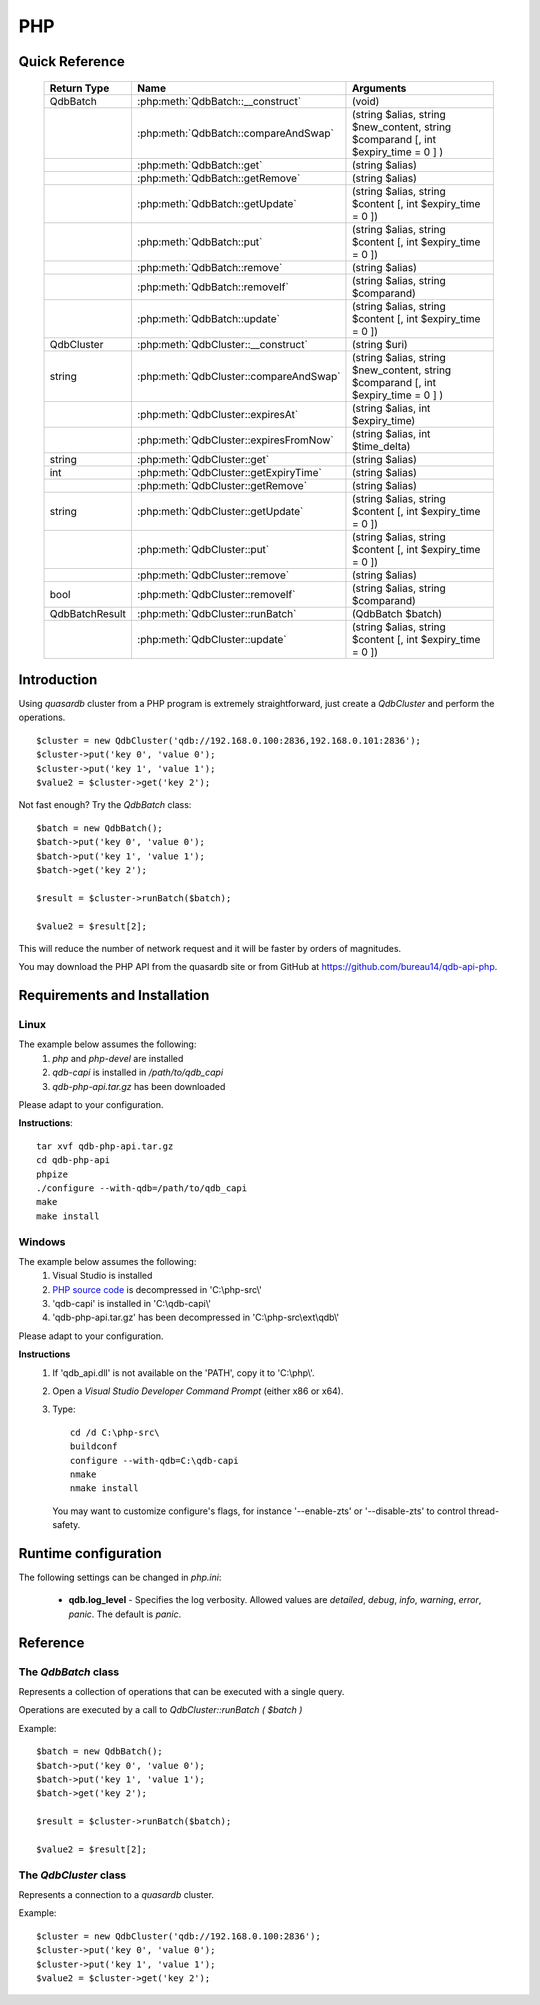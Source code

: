PHP
====

Quick Reference
---------------

 ================ ============================================ =====================================================================================
   Return Type     Name                                         Arguments                                                                       
 ================ ============================================ =====================================================================================
  QdbBatch         :php:meth:`QdbBatch::__construct`            (void)
  ..               :php:meth:`QdbBatch::compareAndSwap`         (string $alias, string $new_content, string $comparand [, int $expiry_time = 0 ] )
  ..               :php:meth:`QdbBatch::get`                    (string $alias)
  ..               :php:meth:`QdbBatch::getRemove`              (string $alias)
  ..               :php:meth:`QdbBatch::getUpdate`              (string $alias, string $content [, int $expiry_time = 0 ])
  ..               :php:meth:`QdbBatch::put`                    (string $alias, string $content [, int $expiry_time = 0 ])
  ..               :php:meth:`QdbBatch::remove`                 (string $alias)
  ..               :php:meth:`QdbBatch::removeIf`               (string $alias, string $comparand)
  ..               :php:meth:`QdbBatch::update`                 (string $alias, string $content [, int $expiry_time = 0 ])
  QdbCluster       :php:meth:`QdbCluster::__construct`          (string $uri)
  string           :php:meth:`QdbCluster::compareAndSwap`       (string $alias, string $new_content, string $comparand [, int $expiry_time = 0 ] )
  ..               :php:meth:`QdbCluster::expiresAt`            (string $alias, int $expiry_time)
  ..               :php:meth:`QdbCluster::expiresFromNow`       (string $alias, int $time_delta)
  string           :php:meth:`QdbCluster::get`                  (string $alias)
  int              :php:meth:`QdbCluster::getExpiryTime`        (string $alias)
  ..               :php:meth:`QdbCluster::getRemove`            (string $alias)
  string           :php:meth:`QdbCluster::getUpdate`            (string $alias, string $content [, int $expiry_time = 0 ])
  ..               :php:meth:`QdbCluster::put`                  (string $alias, string $content [, int $expiry_time = 0 ])
  ..               :php:meth:`QdbCluster::remove`               (string $alias)
  bool             :php:meth:`QdbCluster::removeIf`             (string $alias, string $comparand)
  QdbBatchResult   :php:meth:`QdbCluster::runBatch`             (QdbBatch $batch)
  ..               :php:meth:`QdbCluster::update`               (string $alias, string $content [, int $expiry_time = 0 ])

 ================ ============================================ =====================================================================================


Introduction
--------------

Using *quasardb* cluster from a PHP program is extremely straightforward, just create a `QdbCluster` and perform the operations. ::
    
    $cluster = new QdbCluster('qdb://192.168.0.100:2836,192.168.0.101:2836');
    $cluster->put('key 0', 'value 0');
    $cluster->put('key 1', 'value 1');
    $value2 = $cluster->get('key 2');

Not fast enough? Try the `QdbBatch` class::

    $batch = new QdbBatch();
    $batch->put('key 0', 'value 0');
    $batch->put('key 1', 'value 1');
    $batch->get('key 2');
    
    $result = $cluster->runBatch($batch);
    
    $value2 = $result[2];

This will reduce the number of network request and it will be faster by orders of magnitudes.

You may download the PHP API from the quasardb site or from GitHub at `https://github.com/bureau14/qdb-api-php <https://github.com/bureau14/qdb-api-php>`_.

Requirements and Installation
-----------------------------

Linux
^^^^^

The example below assumes the following:
 #. `php` and `php-devel` are installed
 #. `qdb-capi` is installed in `/path/to/qdb_capi`
 #. `qdb-php-api.tar.gz` has been downloaded

Please adapt to your configuration.

**Instructions**::

    tar xvf qdb-php-api.tar.gz
    cd qdb-php-api
    phpize
    ./configure --with-qdb=/path/to/qdb_capi
    make
    make install    


Windows
^^^^^^^

The example below assumes the following:
 #. Visual Studio is installed
 #. `PHP source code <http://windows.php.net/download/>`_ is decompressed in 'C:\\php-src\\'
 #. 'qdb-capi' is installed in 'C:\\qdb-capi\\'
 #. 'qdb-php-api.tar.gz' has been decompressed in 'C:\\php-src\\ext\\qdb\\'

Please adapt to your configuration.

**Instructions**
 #. If 'qdb_api.dll' is not available on the 'PATH', copy it to 'C:\\php\\'. 
 #. Open a *Visual Studio Developer Command Prompt* (either x86 or x64).
 #. Type::
    
        cd /d C:\php-src\
        buildconf
        configure --with-qdb=C:\qdb-capi
        nmake
        nmake install
    
    You may want to customize configure's flags, for instance '--enable-zts' or '--disable-zts' to control thread-safety.


Runtime configuration
---------------------

The following settings can be changed in `php.ini`:

 * **qdb.log_level** - Specifies the log verbosity. Allowed values are `detailed`, `debug`, `info`, `warning`, `error`, `panic`. The default is `panic`.




Reference
---------

The `QdbBatch` class
^^^^^^^^^^^^^^^^^^^^

Represents a collection of operations that can be executed with a single query.

Operations are executed by a call to `QdbCluster::runBatch ( $batch )`

Example::

    $batch = new QdbBatch();
    $batch->put('key 0', 'value 0');
    $batch->put('key 1', 'value 1');
    $batch->get('key 2');
    
    $result = $cluster->runBatch($batch);
    
    $value2 = $result[2];
    

.. php:class:: QdbBatch

  .. php:method:: __construct ( void )

      Creates an empty batch, i.e. an empty collection of operations. Batch operations can greatly increase performance when it is necessary to run many small operations.
      
      Operations in a QdbBatch are not executed until :php:meth:`QdbCluster::runBatch` is called.
      
      :returns: An empty QdbBatch collection.


  .. php:method:: compareAndSwap ( string $alias , string $new_content , string $comparand [, int $expiry_time = 0 ] )
  
      Adds a "compare and swap" operation to the batch. When executed, the "compare and swap" operation atomically compares the entry with `$comparand` and updates it to `$new_content` if, and only if, they match. If the entry does not exist, a `QdbAliasNotFoundException` will be thrown when reading the value.
      
      :param string $alias: A string representing the entry's alias to compare to.
      :param string $new_content: A string representing the entry’s content to be updated in case of match.
      :param string $comparand: A string representing the entry’s content to be compared to.
      :param int $expiry_time: The absolute expiry time of the entry, in seconds, relative to epoch.
      :returns: The original value of the entry is stored in the array returned by :php:meth:`QdbCluster::runBatch`.


  .. php:method:: get ( string $alias )
      
      Adds a "get" operation to the batch. When executed, the "get" operation retrieves an entry's content.
      
      If the entry does not exist, a `QdbAliasNotFoundException` will be thrown when reading the value.
      
      :param string $alias: A string representing the entry's alist to retrieve.
      :returns: The value of the entry is stored in the array returned by :php:meth:`QdbCluster::runBatch`.


  .. php:method:: getRemove ( string $alias )
      
      Adds a "get and remove" operation to the batch. When executed, the "get and remove" operation atomically gets an entry and removes it.
      
      If the entry does not exist, a `QdbAliasNotFoundException` will be thrown when reading the content.
      
      :param string $alias: A string representing the entry's alist to retrieve.
      :returns: The value of the entry is stored in the array returned by :php:meth:`QdbCluster::runBatch`.


  .. php:method:: getUpdate ( string $alias , string $content [, int $expiry_time = 0 ] )
      
      Adds a "get and update" operation to the batch. When executed, the "get and update" operation atomically gets and updates (in this order) the entry.
      
      If the entry does not exist, a `QdbAliasNotFoundException` will be throw when reading the value.
      
      :param string $alias: a string representing the entry’s alias to update.
      :param string $content: a string representing the entry’s content to be set.
      :param int $expiry_time: the absolute expiry time of the entry, in seconds, relative to epoch.
      :returns: The content of the entry (before the update) is stored in the array returned by :php:meth:`QdbCluster::runBatch`.
      
      
  .. php:method:: put ( string $alias , string $content [, int $expiry_time = 0 ] )
      
      Adds a "put" operation to the batch. When executed, the "put" operation adds an entry. Aliases beginning with "qdb" are reserved and cannot be used.
      
      :param string $alias: a string string representing the entry’s alias to create.
      :param string $content: a string representing the entry’s content to be added.
      :param int expiry_time: the absolute expiry time of the entry, in seconds, relative to epoch
      
  
  .. php:method:: remove ( string $alias )
      
      Adds a "remove" operation to the batch. When executed, the "remove" operation removes an entry.
      
      If the entry does not exist, the operation will fail and a `QdbAliasNotFoundException` will be thrown when reading the matching item of the array returned by :php:meth:`QdbCluster::runBatch`.
      
      :param string $alias: a string representing the entry’s alias to delete.
      
  
  .. php:method:: removeIf ( string $alias , string $comparand )
      
      Adds a "remove if" operation to the batch. When executed, the "remove if" operation removes an entry if it matches `$comparand`. The operation is atomic.
      
      If the entry does not exist, the operation will fail and a `QdbAliasAlreadyExistsException` will be throw when reading the matching item of the array returned by :php:meth:`QdbCluster::runBatch`.
      
      :param string $alias: a string representing the entry’s alias to delete.
      :param string $comparand: a string representing the entry’s content to be compared to.
      :returns: The result of the operation, `true` if the entry was actually removed or `false` otherwise, is stored in the array returned by :php:meth:`QdbCluster::runBatch`.
      
  
  .. php:method:: update ( string $alias , string $content [, int $expiry_time = 0 ] )
      
      Adds an "update" operation to the batch. When executed, the "update" operation updates an entry. If the entry already exists, the content will be updated. If the entry does not exist, it will be created.
      
      Aliases beginning with "qdb" are reserved and cannot be used.
      
      :param string $alias: a string representing the entry’s alias to update.
      :param string $content: a string representing the entry’s content to be added.
      :param int $expiry_time`: the absolute expiry time of the entry, in seconds, relative to epoch


The `QdbCluster` class
^^^^^^^^^^^^^^^^^^^^^^

Represents a connection to a *quasardb* cluster.

Example::

    $cluster = new QdbCluster('qdb://192.168.0.100:2836');
    $cluster->put('key 0', 'value 0');
    $cluster->put('key 1', 'value 1');
    $value2 = $cluster->get('key 2');



.. php:class:: QdbCluster

  .. php:method:: __construct (string $uri)
      
      Connects to a *quasardb* cluster using a string. ::
          
          $cluster = new QdbCluster('qdb://192.168.0.100:2836,192.168.0.101:2836,');
          
      Throws a `QdbClusterConnectionFailedException` if the connection **to every node** fails.
      
      :param array $uri: A string in the format "qdb://host:port[,host:port]".
      :returns: a QdbCluster object.
      
      
      
  .. php:method:: compareAndSwap (string $alias, string $new_content, string $comparand [, int $expiry_time = 0 ])
      
      Atomically compares the entry with `$comparand` and updates it to `$new_content` if, and only if, they match.
      
      Throws a `QdbAliasNotFoundException` if the entry does not exist.
      
      :param string $alias: a string representing the entry’s alias to compare to.
      :param string $new_content: a string representing the entry’s content to be updated in case of match.
      :param string $comparand: a string representing the entry’s content to be compared to.
      :returns string: Always returns the original value of the entry.


  .. php:method:: expiresAt (string $alias, int $expiry_time)
      
      Sets the expiry time of an existing entry. An `$expiry_time` of zero means the entry never expires.
      
      Throws a `QdbAliasNotFoundException` if the entry does not exist.
      
      :param string $alias: a string representing the entry’s alias for which the expiry must be set.
      :param int $expiry_time: absolute time after which the entry expires, in seconds, relative to epoch.
      
      
  .. php:method:: expiresFromNow (string $alias, int $time_delta )
      
      Sets the expiry time of an existing entry. An `$expiry_time` of zero means the entry expires as soon as possible.
      
      Throws a `QdbAliasNotFoundException` if the entry does not exist.
      
      :param string $alias: a string representing the entry’s alias for which the expiry must be set.
      :param int $expiry_time: time in seconds, relative to the call time, after which the entry expires.
      
  
  .. php:method:: get (string $alias)
  
      Retrieves an entry's content.
      
      Throws a `QdbAliasNotFoundException` if the entry does not exist.
      
      :param string $alias: a string representing the entry’s alias whose content is to be retrieved.
      :returns string: A string representing the entry's content.
      
      
  .. php:method:: getExpiryTime (string $alias)
  
      Retrieves the expiry time of an existing entry. A value of zero means the entry never expires.
      
      Throws a `QdbAliasNotFoundException` if the entry does not exist.
      
      :param string $alias: a string representing the entry’s alias for which the expiry must be get.
      :returns int: The absolute expiry time, in seconds since epoch.
  
  
  .. php:method:: getRemove (string $alias)
      
      Atomically gets an entry and removes it.
      
      Throws a `QdbAliasNotFoundException` if the entry does not exist.
      
      :param string $alias: a string representing the entry’s alias to delete.
      :returns string: A string representing the entry’s content.
      
  
  .. php:method:: getUpdate (string $alias, string $content [, int $expiry_time = 0 ])
      
      Atomically gets and updates (in this order) the entry.
      
      Throws a `QdbAliasNotFoundException` if the entry does not exist.
      
      :param string $alias: a string representing the entry’s alias to update.
      :param string $content: a string representing the entry’s content to be set.
      :param int $expiry_time: the absolute expiry time of the entry, in seconds, relative to epoch.
      :returns string: A string representing the entry’s content, before the update.
      
  
  .. php:method:: put (string $alias, string $content [, int $expiry_time = 0 ])
      
      Adds an entry. Aliases beginning with "qdb" are reserved and cannot be used.
      
      Throws a `QdbAliasAlreadyExistsException` if the entry already exists.
      
      :param string $alias: a string representing the entry’s alias to create.
      :param string $content: a string representing the entry’s content to be added.
      :param int $expiry_time: the absolute expiry time of the entry, in seconds, relative to epoch
  
  
  .. php:method:: remove (string $alias)
      
      Removes an entry.
      
      Throws a `QdbAliasNotFoundException` if the entry does not exist.
      
      :param $alias: a string representing the entry’s alias to delete.
      
      
  .. php:method:: removeIf (string $alias, string $comparand)
      
      Removes an entry if it matches `$comparand`.
      
      Throws a `QdbAliasNotFoundException` if the entry does not exist.
      
      :param string $alias: a string representing the entry’s alias to delete.
      :param string $comparand: a string representing the entry’s content to be compared to.
      :returns bool: `true` if the entry was actually removed, `false` if not.
      

  .. php:method:: runBatch (QdbBatch $batch)
      
      Executes operations of a `QdbBatch`.
      
      An exception related to an operation will be thrown when reading the matching item from the returned array.  
      
      :param QdbBatch $batch: a `QdbBatch` containing the operations to be performed.
      :returns: Returns an array (more exactly a class `QdbBatchResult` that behaves like an array) with the operation results. Operations results are stored in the order in which operations have been added to the `QdbBatch`, which is not necessarily the order in which operation are executed in the cluster.
      
  
  .. php:method:: update (string $alias, string $content [, int $expiry_time = 0 ])
      
      Updates an entry. Aliases beginning with "qdb" are reserved and cannot be used.
      
      :param string $alias: a string representing the entry’s alias to update.
      :param string $content: a string representing the entry’s content to be added.
      :param int $expiry_time: the absolute expiry time of the entry, in seconds, relative to epoch

